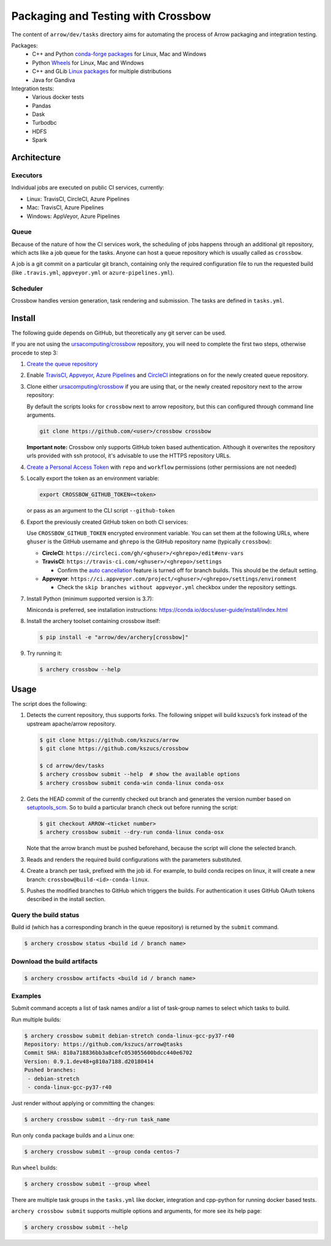 .. Licensed to the Apache Software Foundation (ASF) under one
.. or more contributor license agreements.  See the NOTICE file
.. distributed with this work for additional information
.. regarding copyright ownership.  The ASF licenses this file
.. to you under the Apache License, Version 2.0 (the
.. "License"); you may not use this file except in compliance
.. with the License.  You may obtain a copy of the License at

..   http://www.apache.org/licenses/LICENSE-2.0

.. Unless required by applicable law or agreed to in writing,
.. software distributed under the License is distributed on an
.. "AS IS" BASIS, WITHOUT WARRANTIES OR CONDITIONS OF ANY
.. KIND, either express or implied.  See the License for the
.. specific language governing permissions and limitations
.. under the License.

.. highlight:: console
.. _crossbow:

Packaging and Testing with Crossbow
===================================

The content of ``arrow/dev/tasks`` directory aims for automating the process of
Arrow packaging and integration testing.

Packages:
  - C++ and Python `conda-forge packages`_ for Linux, Mac and Windows
  - Python `Wheels`_ for Linux, Mac and Windows
  - C++ and GLib `Linux packages`_ for multiple distributions
  - Java for Gandiva

Integration tests:
  - Various docker tests
  - Pandas
  - Dask
  - Turbodbc
  - HDFS
  - Spark

Architecture
------------

Executors
~~~~~~~~~

Individual jobs are executed on public CI services, currently:

- Linux: TravisCI, CircleCI, Azure Pipelines
- Mac: TravisCI, Azure Pipelines
- Windows: AppVeyor, Azure Pipelines

Queue
~~~~~

Because of the nature of how the CI services work, the scheduling of
jobs happens through an additional git repository, which acts like a job
queue for the tasks. Anyone can host a ``queue`` repository which is usually
called as ``crossbow``.

A job is a git commit on a particular git branch, containing only the required
configuration file to run the requested build (like ``.travis.yml``,
``appveyor.yml`` or ``azure-pipelines.yml``).

Scheduler
~~~~~~~~~

Crossbow handles version generation, task rendering and
submission. The tasks are defined in ``tasks.yml``.

Install
-------

The following guide depends on GitHub, but theoretically any git
server can be used.

If you are not using the `ursacomputing/crossbow`_
repository, you will need to complete the first two steps, otherwise procede
to step 3:

1. `Create the queue repository`_

2. Enable `TravisCI`_, `Appveyor`_, `Azure Pipelines`_ and `CircleCI`_
   integrations on for the newly created queue repository.

3. Clone either `ursacomputing/crossbow`_ if you are using that, or the newly
   created repository next to the arrow repository:

   By default the scripts looks for ``crossbow`` next to arrow repository, but
   this can configured through command line arguments.

   .. code:: bash

      git clone https://github.com/<user>/crossbow crossbow

   **Important note:** Crossbow only supports GitHub token based
   authentication. Although it overwrites the repository urls provided with ssh
   protocol, it's advisable to use the HTTPS repository URLs.

4. `Create a Personal Access Token`_ with ``repo`` and ``workflow`` permissions (other
   permissions are not needed)

5. Locally export the token as an environment variable:

   .. code:: bash

      export CROSSBOW_GITHUB_TOKEN=<token>

   or pass as an argument to the CLI script ``--github-token``

6. Export the previously created GitHub token on both CI services:

   Use ``CROSSBOW_GITHUB_TOKEN`` encrypted environment variable. You can
   set them at the following URLs, where ``ghuser`` is the GitHub
   username and ``ghrepo`` is the GitHub repository name (typically
   ``crossbow``):

   - **CircleCI**: ``https://circleci.com/gh/<ghuser>/<ghrepo>/edit#env-vars``

   - **TravisCI**: ``https://travis-ci.com/<ghuser>/<ghrepo>/settings``

     - Confirm the `auto cancellation`_ feature is turned off for branch builds. This should be the default setting.

   - **Appveyor**: ``https://ci.appveyor.com/project/<ghuser>/<ghrepo>/settings/environment``

     - Check the ``skip branches without appveyor.yml`` checkbox under the repository settings.


7. Install Python (minimum supported version is 3.7):

   Miniconda is preferred, see installation instructions:
   https://conda.io/docs/user-guide/install/index.html

8. Install the archery toolset containing crossbow itself:

   .. code::

      $ pip install -e "arrow/dev/archery[crossbow]"

9. Try running it:

   .. code::

      $ archery crossbow --help

Usage
-----

The script does the following:

1. Detects the current repository, thus supports forks. The following
   snippet will build kszucs’s fork instead of the upstream apache/arrow
   repository.

   .. code::

      $ git clone https://github.com/kszucs/arrow
      $ git clone https://github.com/kszucs/crossbow

      $ cd arrow/dev/tasks
      $ archery crossbow submit --help  # show the available options
      $ archery crossbow submit conda-win conda-linux conda-osx

2. Gets the HEAD commit of the currently checked out branch and
   generates the version number based on `setuptools_scm`_. So to build
   a particular branch check out before running the script:

   .. code::

      $ git checkout ARROW-<ticket number>
      $ archery crossbow submit --dry-run conda-linux conda-osx

   Note that the arrow branch must be pushed beforehand, because the
   script will clone the selected branch.

3. Reads and renders the required build configurations with the
   parameters substituted.

4. Create a branch per task, prefixed with the job id. For example, to
   build conda recipes on linux, it will create a new branch:
   ``crossbow@build-<id>-conda-linux``.

5. Pushes the modified branches to GitHub which triggers the builds. For
   authentication it uses GitHub OAuth tokens described in the install
   section.

Query the build status
~~~~~~~~~~~~~~~~~~~~~~

Build id (which has a corresponding branch in the queue repository) is returned
by the ``submit`` command.

.. code::

   $ archery crossbow status <build id / branch name>

Download the build artifacts
~~~~~~~~~~~~~~~~~~~~~~~~~~~~

.. code::

   $ archery crossbow artifacts <build id / branch name>

Examples
~~~~~~~~

Submit command accepts a list of task names and/or a list of task-group names
to select which tasks to build.

Run multiple builds:

.. code::

   $ archery crossbow submit debian-stretch conda-linux-gcc-py37-r40
   Repository: https://github.com/kszucs/arrow@tasks
   Commit SHA: 810a718836bb3a8cefc053055600bdcc440e6702
   Version: 0.9.1.dev48+g810a7188.d20180414
   Pushed branches:
    - debian-stretch
    - conda-linux-gcc-py37-r40

Just render without applying or committing the changes:

.. code::

   $ archery crossbow submit --dry-run task_name

Run only ``conda`` package builds and a Linux one:

.. code::

   $ archery crossbow submit --group conda centos-7

Run ``wheel`` builds:

.. code::

   $ archery crossbow submit --group wheel

There are multiple task groups in the ``tasks.yml`` like docker, integration
and cpp-python for running docker based tests.

``archery crossbow submit`` supports multiple options and arguments, for more
see its help page:

.. code::

  $ archery crossbow submit --help


.. _conda-forge packages: conda-recipes
.. _Wheels: python-wheels
.. _Linux packages: linux-packages
.. _Create the queue repository: https://help.github.com/articles/creating-a-new-repository
.. _TravisCI: https://travis-ci.com/getting_started
.. _Appveyor: https://www.appveyor.com/docs/
.. _CircleCI: https://circleci.com/docs/2.0/getting-started/
.. _Azure Pipelines: https://docs.microsoft.com/en-us/azure/devops/pipelines/get-started/pipelines-sign-up
.. _auto cancellation: https://docs.travis-ci.com/user/customizing-the-build/#building-only-the-latest-commit
.. _Create a Personal Access Token: https://help.github.com/articles/creating-a-personal-access-token-for-the-command-line/
.. _setuptools_scm: https://pypi.python.org/pypi/setuptools_scm
.. _ursacomputing/crossbow: https://github.com/ursacomputing/crossbow
